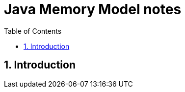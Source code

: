 = Java Memory Model notes
:sectnums:
:toc: left
:toclevels: 5
:icons: font
:source-highlighter: coderay

== Introduction
